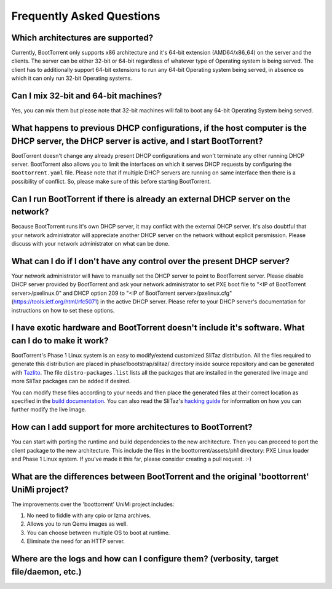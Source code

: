 ==========================
Frequently Asked Questions
==========================

Which architectures are supported?
----------------------------------

Currently, BootTorrent only supports x86 architecture and it's 64-bit extension (AMD64/x86_64) on the server and the clients. The server can be either 32-bit or 64-bit regardless of whatever type of Operating system is being served. The client has to additionally support 64-bit extensions to run any 64-bit Operating system being served, in absence os which it can only run 32-bit Operating systems.

Can I mix 32-bit and 64-bit machines?
-------------------------------------

Yes, you can mix them but please note that 32-bit machines will fail to boot any 64-bit Operating System being served.

What happens to previous DHCP configurations, if the host computer is the DHCP server, the DHCP server is active, and I start BootTorrent?
------------------------------------------------------------------------------------------------------------------------------------------

BootTorrent doesn't change any already present DHCP configurations and won't terminate any other running DHCP server. BootTorrent also allows you to limit the interfaces on which it serves DHCP requests by configuring the ``Boottorrent.yaml`` file. Please note that if multiple DHCP servers are running on same interface then there is a possibility of conflict. So, please make sure of this before starting BootTorrent.

Can I run BootTorrent if there is already an external DHCP server on the network?
---------------------------------------------------------------------------------

Because BootTorrent runs it's own DHCP server, it may conflict with the external DHCP server. It's also doubtful that your network administrator will appreciate another DHCP server on the network without explicit persmission. Please discuss with your network administrator on what can be done.

What can I do if I don't have any control over the present DHCP server?
-----------------------------------------------------------------------

Your network administrator will have to manually set the DHCP server to point to BootTorrent server. Please disable DHCP server provided by BootTorrent and ask your network administrator to set PXE boot file to "<IP of BootTorrent server>/pxelinux.0" and DHCP option 209 to "<IP of BootTorrent server>/pxelinux.cfg" (https://tools.ietf.org/html/rfc5071) in the active DHCP server. Please refer to your DHCP server's documentation for instructions on how to set these options.

I have exotic hardware and BootTorrent doesn't include it's software. What can I do to make it work?
----------------------------------------------------------------------------------------------------

BootTorrent's Phase 1 Linux system is an easy to modify/extend customized SliTaz distribution. All the files required to generate this distribution are placed in phase1bootstrap/slitaz/ directory inside source repository and can be generated with `Tazlito`_. The file ``distro-packages.list`` lists all the packages that are installed in the generated live image and more SliTaz packages can be added if desired.

You can modify these files according to your needs and then place the generated files at their correct location as specified in the `build documentation`_. You can also read the SliTaz's `hacking guide`_ for information on how you can further modify the live image.

.. _Tazlito: http://doc.slitaz.org/en:handbook:genlivecd
.. _build documentation: https://boottorrent.readthedocs.io/en/latest/installation.html#from-sources
.. _hacking guide: http://doc.slitaz.org/en:handbook:hacklivecd

How can I add support for more architectures to BootTorrent?
------------------------------------------------------------

You can start with porting the runtime and build dependencies to the new architecture. Then you can proceed to port the client package to the new architecture. This include the files in the boottorrent/assets/ph1 directory: PXE Linux loader and Phase 1 Linux system. If you've made it this far, please consider creating a pull request. :-)

What are the differences between BootTorrent and the original 'boottorrent' UniMi project?
------------------------------------------------------------------------------------------

The improvements over the 'boottorrent' UniMi project includes:

1. No need to fiddle with any cpio or lzma archives.
2. Allows you to run Qemu images as well.
3. You can choose between multiple OS to boot at runtime.
4. Eliminate the need for an HTTP server.



Where are the logs and how can I configure them? (verbosity, target file/daemon, etc.)
--------------------------------------------------------------------------------------
